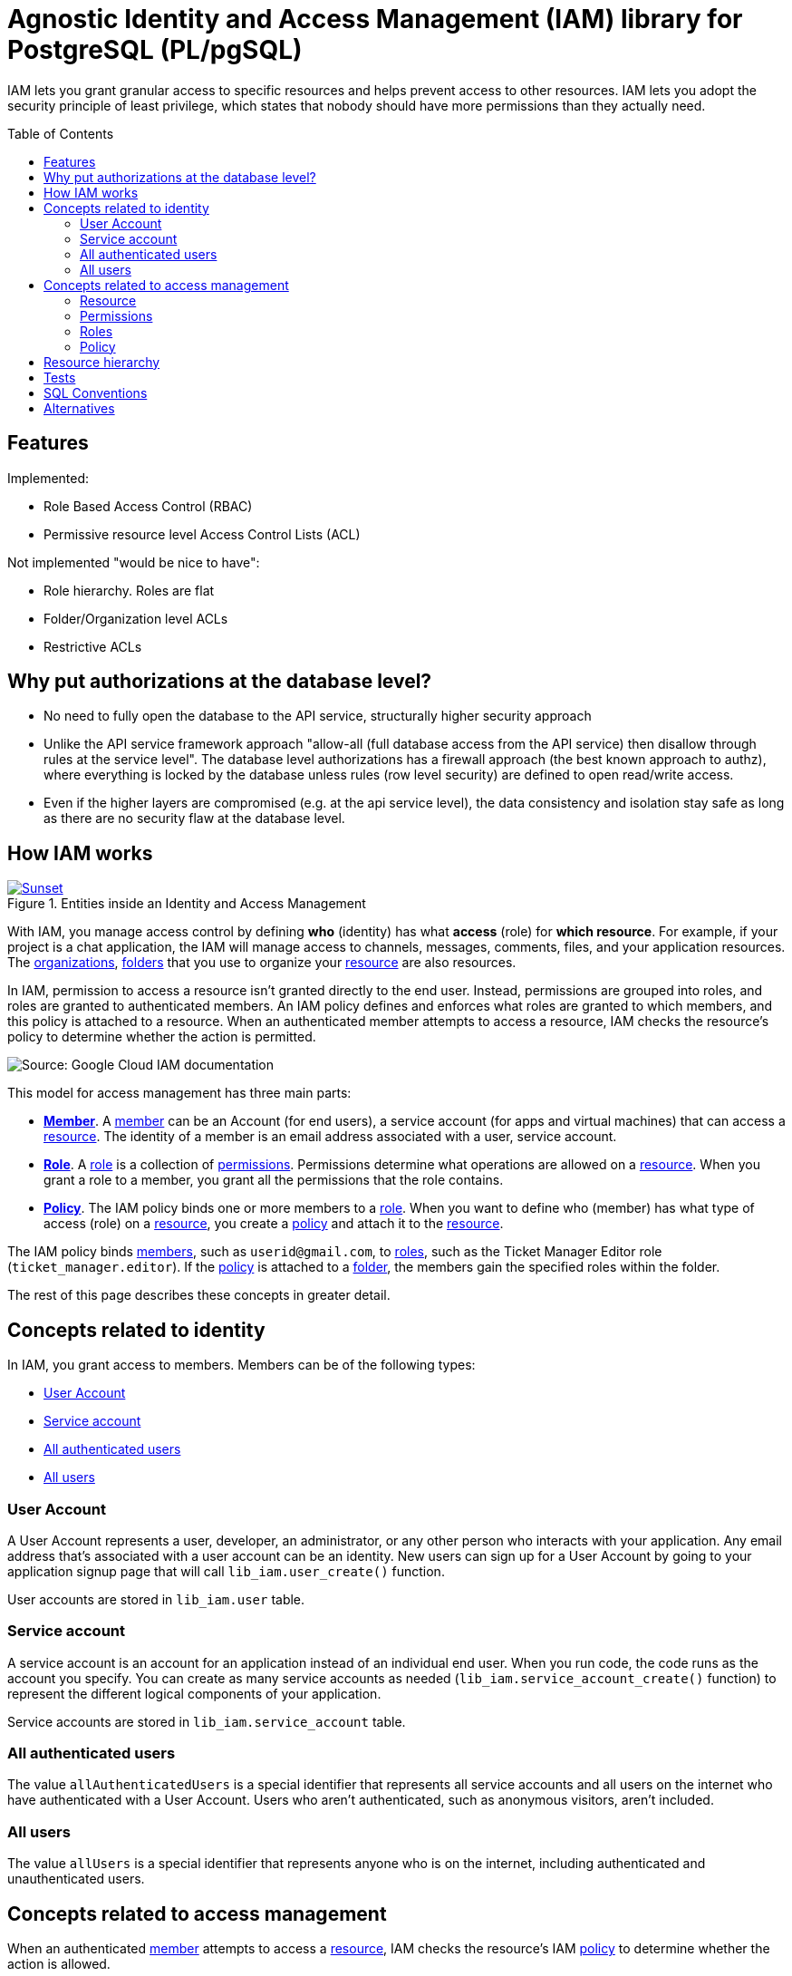 :toc:
:toc-placement!:


= Agnostic Identity and Access Management (IAM) library for PostgreSQL (PL/pgSQL)

IAM lets you grant granular access to specific resources and helps prevent access to other resources. IAM lets you adopt the security principle of least privilege, which states that nobody should have more permissions than they actually need.

toc::[]

== Features

Implemented:

* Role Based Access Control (RBAC)
* Permissive resource level Access Control Lists (ACL)

Not implemented "would be nice to have":

* Role hierarchy. Roles are flat
* Folder/Organization level ACLs
* Restrictive ACLs

[why-pot-authorizations-at-the-database-level]
== Why put authorizations at the database level?

* No need to fully open the database to the API service, structurally higher security approach
* Unlike the API service framework approach "allow-all (full database access from the API service) then disallow through rules at the service level". The database level authorizations has a firewall approach (the best known approach to authz), where everything is locked by the database unless rules (row level security) are defined to open read/write access.
* Even if the higher layers are compromised (e.g. at the api service level), the data consistency and isolation stay safe as long as there are no security flaw at the database level.


[how-iam-works]
== How IAM works

[#img-sunset]
.Entities inside an Identity and Access Management
[link=docs/IAM.svg]
image::docs/IAM.svg[Sunset]


With IAM, you manage access control by defining *who* (identity) has what *access* (role) for *which resource*. For example, if your project is a chat application, the IAM will manage access to channels, messages, comments, files, and your application resources. The <<organizations,organizations>>, <<folders,folders>> that you use to organize your <<resource,resource>> are also resources.

In IAM, permission to access a resource isn't granted directly to the end user. Instead, permissions are grouped into roles, and roles are granted to authenticated members. An IAM policy defines and enforces what roles are granted to which members, and this policy is attached to a resource. When an authenticated member attempts to access a resource, IAM checks the resource's policy to determine whether the action is permitted.

// WHEN WE WILL WANT TO CREATE OUR OWN ILLUSTRATION:
// generate the images below with:
// asciidoctor -r asciidoctor-diagram README.asciidoc && rm README.html

// The following diagram illustrates permission management in IAM.
// ifdef::env-github[image::docs/diagram-classes.png[Diagram classes]]
// ifndef::env-github[]
// [plantuml,docs/diagram-classes,png]
// ....
// class BlockProcessor
// class DiagramBlock
// class DitaaBlock
// class PlantUmlBlock
// BlockProcessor <|-- DiagramBlock
// DiagramBlock <|-- DitaaBlock
// DiagramBlock <|-- PlantUmlBlock
// ....
// endif:[]


image::docs/iam-overview-basics.svg[Source: Google Cloud IAM documentation]

This model for access management has three main parts:

* **<<members,Member>>**. A <<members,member>> can be an Account (for end users), a service account (for apps and virtual machines) that can access a <<resources,resource>>. The identity of a member is an email address associated with a user, service account.
* **<<roles,Role>>**. A <<roles,role>> is a collection of <<permissions,permissions>>. Permissions determine what operations are allowed on a <<resources,resource>>. When you grant a role to a member, you grant all the permissions that the role contains.
* **<<policy,Policy>>**. The IAM policy binds one or more members to a <<roles,role>>. When you want to define who (member) has what type of access (role) on a <<resources,resource>>, you create a <<policy,policy>> and attach it to the <<resources,resource>>.

The IAM policy binds <<members,members>>, such as `userid@gmail.com`, to <<roles,roles>>, such as the Ticket Manager Editor role (`ticket_manager.editor`). If the <<policy,policy>> is attached to a <<folders,folder>>, the members gain the specified roles within the folder.

The rest of this page describes these concepts in greater detail.

[members]
== Concepts related to identity

In IAM, you grant access to members. Members can be of the following types:

* <<user,User Account>>
* <<service-account,Service account>>
* <<allAuthenticatedUsers,All authenticated users>>
* <<allusers,All users>>

[user]
=== User Account

A User Account represents a user, developer, an administrator, or any other person who interacts with your application. Any email address that's associated with a user account can be an identity. New users can sign up for a User Account by going to your application signup page that will call `lib_iam.user_create()` function.

User accounts are stored in `lib_iam.user` table.

[service-account]
=== Service account

A service account is an account for an application instead of an individual end user. When you run code, the code runs as the account you specify. You can create as many service accounts as needed (`lib_iam.service_account_create()` function) to represent the different logical components of your application.

Service accounts are stored in `lib_iam.service_account` table.

[allAuthenticatedUsers]
=== All authenticated users
The value `allAuthenticatedUsers` is a special identifier that represents all service accounts and all users on the internet who have authenticated with a User Account. Users who aren't authenticated, such as anonymous visitors, aren't included.

//Some resource types do not support this member type.

[[allUsers]]
=== All users
The value `allUsers` is a special identifier that represents anyone who is on the internet, including authenticated and unauthenticated users.

//Some resource types do not support this member type.

== Concepts related to access management

When an authenticated <<members,member>> attempts to access a <<resources,resource>>, IAM checks the resource's IAM <<policy,policy>> to determine whether the action is allowed.

This section describes the entities and concepts involved in the authorization process.

[resources]
=== Resource

If a user needs access to a specific resource, you can grant the user a <<roles,role>> for that resource. In the case of a ticket management application, some examples of resources are comments, files, and boards.

You can grant IAM permissions at the <<folders,folder>> level. The permissions are then inherited by all resources within that folder.

For information on what roles can be granted on which resources, list every available roles with `lib_iam.roles` view.

[permissions]
=== Permissions
Permissions determine what operations are allowed on a resource. In the IAM world, permissions are represented in the form of `service.resource_type.verb`, for example, `ticket_manager.comment.create`.

Permissions often correspond one-to-one with REST API methods. That is, each of your application service has an associated set of permissions for each REST API method that it exposes. The caller of that method needs those permissions to call that method. For example, if you use the ticket manager application, and you need to call the comment.create() method, you must have the `ticket_manager.comment.create` permission for that application.

You don't grant permissions to users directly. Instead, you identify <<roles,role>> that contain the appropriate permissions, and then grant those roles to the <<user,user>>. For a list of all available permissions query the `lib_iam.permissions` view. For a list of all roles and their corresponding permissions query the `lib_iam.roles` view.

==== Conventions

A permission name is often a tuple of `{service}.{resource_type}.{verb}`.
Some conventions do not include the `{service}` part but we think it's better to namespace your `resource_type` by services instead of prefixing `resource_type` directly.

==== Examples of {service} names

- billing
- chat
- file
- iam
- logging
- monitoring

==== Examples of {resource_type} names

Note that resource_type is very often plural and camelCase:

- applications
- accounts
- agents
- apis
- assets
- attachments
- backups
- billingPlans
- brands
- buckets
- conversations
- credits
- databases
- devices
- documents
- events
- folders
- images
- licenses
- participants
- queues
- quotas
- settings
- sites
- users

==== Examples of {verb} names

- * (is special verb, even in `lib_iam`, that let specify wildcard permission in the form of `service.resource_type.*`)
- abort
- access
- actAs
- add
- attach
- bind
- calculate
- call
- cancel
- check
- cloneRules
- close
- connect
- consume
- create
- delete
- deploy
- destroy
- detachSubscription
- disable
- download
- drop
- enable
- escalate
- execute
- explain
- export
- failover
- get
- group
- import
- ingest
- install
- instantiate
- instantiateInline
- invoke
- list
- listActive
- listAll
- login
- lookup
- manage
- mirror
- move
- patch
- pause
- publish
- purge
- quota
- read
- reopen
- report
- reportStatus
- reset
- resetpassword
- resize
- resolve
- restart
- restore
- resume
- review
- run
- runDiscovery
- runtime
- sampleRowKeys
- search
- seek
- select
- sendCommand
- sendVerificationCode
- set
- setMetadata
- setState
- setTags
- start
- stop
- subscribe
- truncateLog
- undelete
- undeploy
- uninstall
- update
- use
- validate
- validateTrust
- verify
- view
- wait
- watch
- write


[roles]
=== Roles
A role is a collection of <<permissions,permissions>>. You cannot grant a permission to the <<user,user>> directly. Instead, you grant them a role. When you grant a role to a user, you grant them all the permissions that the role contains.

image::docs/role-and-permissions.svg[Source: Google Cloud IAM documentation]

`lib_iam` once executed in your database does not include default roles nor <<permissions,permissions>>. It's your app, your specific problem domain. You will have to define them. However you might want to define:

* *Basic roles*: Roles that you will make available to your users. For instance `Owner`, `Editor`, and `Viewer`.

And then let your own application users define:

* *Custom roles*: Roles that your own <<user,user>> can create to tailor <<permissions,permissions>> to the needs of their organization when predefined roles don't meet their needs.

==== Conventions

A role name is often a tuple of `{service}.{role}`.
Some conventions do not include the `{service}` part but we think it's better to namespace your `role` by services instead of prefixing `role` directly.
Following this convention, *Basic Roles* are namespaced by `{service}`.


==== Examples of {role} full names (`{service}.{role}` format)

- accessapproval.approver
- accessapproval.viewer
- actions.Admin
- actions.Viewer
- apigateway.admin
- apigateway.viewer
- chat.owner
- chat.reader
- file.editor
- file.serviceAgent
- file.viewer
- iam.organizationRoleAdmin
- iam.organizationRoleViewer
- iam.roleAdmin
- iam.roleViewer
- iam.securityAdmin
- iam.securityReviewer
- iam.serviceAccountAdmin
- iam.serviceAccountCreator
- iam.serviceAccountDeleter
- iam.serviceAccountKeyAdmin
- iam.serviceAccountTokenCreator
- iam.serviceAccountUser
- logging.admin
- logging.bucketWriter
- logging.configWriter
- logging.logWriter
- logging.serviceAgent
- logging.viewAccessor
- logging.viewer
- monitoring.admin
- monitoring.alertPolicyEditor
- monitoring.alertPolicyViewer
- monitoring.dashboardEditor
- monitoring.dashboardViewer
- monitoring.editor
- monitoring.metricWriter
- monitoring.notificationChannelEditor
- monitoring.notificationChannelViewer
- monitoring.notificationServiceAgent
- monitoring.servicesEditor
- monitoring.servicesViewer
- monitoring.uptimeCheckConfigEditor
- monitoring.uptimeCheckConfigViewer
- monitoring.viewer

==== Examples of {role} names (`{role}` format without `{service}.` prefix)

- approver
- auditor
- builder
- connector
- consumer
- creator
- deployer
- developer
- editor
- enqueuer
- importer
- inframanager
- invoker
- manager
- migrator
- operator
- owner
- peer
- predictor
- provisioner
- publisher
- reader
- reporter
- runner
- signer
- subscriber
- tester
- user
- viewer
- worker
- writer

[policy]
=== Policy
You can grant <<roles,roles>> to <<members,users>> by creating an IAM policy, which is a collection of statements that define who has what type of access. A policy is attached to a <<resource,resource>> and is used to enforce access control whenever that resource is accessed.

image::docs/iam-overview-policy.png[Source: Google Cloud IAM documentation]

An IAM policy is represented by the IAM Policy object. An IAM Policy object consists of a list of bindings (query `lib_iam.bindings` view). A Binding binds a list of <<members,members>> to a <<roles,role>>.

* role: The role you want to grant to the member. role is specified in the form of `service.roleName`. For example, our ticket application provides the roles `ticket_manager.commenter`, `ticket_manager.editor`, and `ticket_manager.lead_dev`, among others.

* members: A list of one or more identities as described in the <<members,Concepts related to identity>> section in this document. Each member type is identified with a prefix, such as:
    * a <<user,User Account>> (`user:`)
    * a <<service-account,Service account>> (`serviceAccount:`)
    * <<allAuthenticatedUsers,All authenticated users>> (`allAuthenticatedUsers`)
    * <<allusers,All users>> (`allUsers`)

In the following example code snippet, the storage.objectAdmin role is granted to the following members by using the appropriate prefix: user:ali@example.com, serviceAccount:my-other-app@appspot.gserviceaccount.com, group:admins@example.com, and domain:google.com. The objectViewer role is granted to user:maria@example.com.

List all defined IAM policies with `lib_iam.policies` view.


[resource-hierarchy]
== Resource hierarchy

`lib_iam` resources are organized hierarchically:

[organizations]
* The *organization* is the root node in the hierarchy. List all organizations with `lib_iam.organizations` view.

[folders]
* *Folders* are children of the organization. List all organizations with `lib_iam.folders` view.

* *Resources* for each service are descendants of projects. Each resource has exactly one parent. List all organizations with `lib_iam.resources` view.

The following diagram is an example of a `lib_iam` resource hierarchy. Note that projects abstraction are *not supported* in `lib_iam` and can be emulated with <<folders,folders>> instead.

image::docs/policy-inheritance.svg[(Source: Google Cloud IAM documentation]

You can set an IAM <<policy,policy>> at any level in the resource hierarchy: the <<organizations,organizations>> level, the <<folders,folders>> level, or the <<resource,resource>> level. Resources inherit the policies of all of their parent resources. The effective policy for a resource is the union of the policy set on that resource and the policies inherited from higher up in the hierarchy.

This policy inheritance is transitive; in other words, resources inherit policies from folders, which inherit policies from the organization. Therefore, the organization-level policies also apply at the resource level.

For example: In the preceding diagram, topic_a is a Pub/Sub resource that lives under the project example-prod. If you grant the Editor role to micah@example.com for example-prod, and grant the Publisher role to song@example.com for topic_a, you effectively grant the Editor role for topic_a to micah@example.com and the Publisher role to song@example.com.

The policies for child resources inherit from the policies for their parent resources. For example, if you grant the Editor role to a user for a project, and grant the Viewer role to the same user for a child resource, then the user still has the Editor role grant for the child resource. If you change the resource hierarchy, the policy inheritance changes as well. For example, moving a project into an organization causes the project to inherit from the organization's IAM policy.


[tests]
== Tests

See unit tests in *.test.sql files. They provide clear example of API usages.

[sql-conventions]
== SQL Conventions
~~~~~~~~~~~~~~~

Code is written https://github.com/fgribreau/sql-convention/[following standard SQL-convention].

== Alternatives

- https://www.cloud-iam.com[Cloud-IAM - Managed Keycloak clusters]

